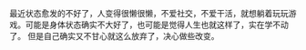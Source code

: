 #+BEGIN_COMMENT
.. title: 新的开始
.. slug: xin-de-kai-shi
.. date: 2018-09-10 11:24:00 UTC+08:00
.. tags: 
.. category: 
.. link: 
.. description: 
.. type: text
#+END_COMMENT

最近状态愈发的不好了，人变得很懒很懒，不爱社交，不爱干活，就想躺着玩玩游戏。可能是身体状态确实不大好了，也可能是觉得人生也就这样了，实在学不动了。 但是自己确实又不甘心就这么放弃了，决心做些改变。

#+HTML: <!--TEASER_END-->
